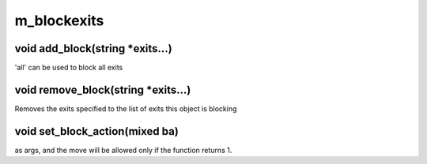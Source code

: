 m_blockexits
============

void add_block(string *exits...)
--------------------------------

'all' can be used to block all exits

void remove_block(string *exits...)
-----------------------------------

Removes the exits specified to the list of exits this object is blocking

void set_block_action(mixed ba)
-------------------------------

as args, and the move will be allowed only if the function returns 1.